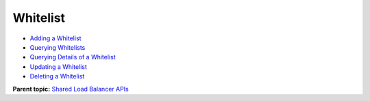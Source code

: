 Whitelist
=========

-  `Adding a Whitelist <elb_zq_bm_0001.html>`__
-  `Querying Whitelists <elb_zq_bm_0002.html>`__
-  `Querying Details of a Whitelist <elb_zq_bm_0003.html>`__
-  `Updating a Whitelist <elb_zq_bm_0004.html>`__
-  `Deleting a Whitelist <elb_zq_bm_0005.html>`__

**Parent topic:** `Shared Load Balancer APIs <elb_zq_0000.html>`__
